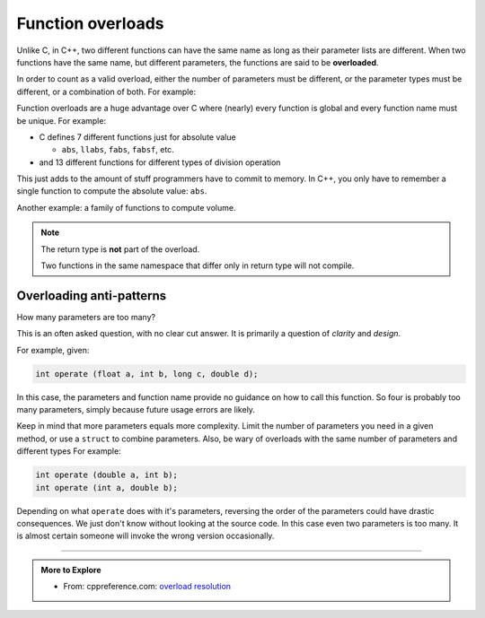 ..  Copyright (C)  Dave Parillo.  Permission is granted to copy, distribute
    and/or modify this document under the terms of the GNU Free Documentation
    License, Version 1.3 or any later version published by the Free Software
    Foundation; with Invariant Sections being Forward, and Preface,
    no Front-Cover Texts, and no Back-Cover Texts.  A copy of
    the license is included in the section entitled "GNU Free Documentation
    License".

.. index:: 
   single: function overloads
   single: overloading functions


Function overloads
==================

Unlike C, in C++, 
two different functions can have the same name as long as their parameter lists are different.
When two functions have the same name, but different parameters,
the functions are said to be **overloaded**.

In order to count as a valid overload, 
either the number of parameters must be different, 
or the parameter types must be different, or a combination of both. 
For example:

.. activecode:: ac-overload-1
   :language: cpp

   #include <iostream>
   using std::cout;

   // add two ints
   int add (int a, int b) {
     return a+b;
   }
   // add two doubles
   double add (double a, double b) {
     return a+b;
   }

   int main () {
     int x=5, y=2;
     double p=3.14, e=2.718;
     cout << add (x,y) << '\n';
     cout << add (p,e) << '\n';

     // error: call to overloaded function add (double, int) ambiguous
     // cout << add (31.4, 10) << '\n';

     // explicit conversion is OK
     cout << add (31.4, double(10)) << '\n';
   }


Function overloads are a huge advantage over C
where (nearly) every function is global
and every function name must be unique.
For example:

- C defines 7 different functions just for absolute value 

  - ``abs``, ``llabs``, ``fabs``, ``fabsf``, etc.

- and 13 different functions for different types of division operation

This just adds to the amount of stuff programmers have to commit to memory.
In C++, you only have to remember a single function to compute
the absolute value: ``abs``.

Another example: a family of functions to compute volume.

.. activecode:: ac-volume
   :language: cpp

   #include <iostream>
   #include <cmath>

   // volume of a cube
   double volume (const double a) {
     return a * a * a;
   }

   // volume of a cylinder
   double volume (const double r, const double h) {
     return M_PI * r * r * h;
   }

   // volume of a cuboid
   double volume (const double a, const double b, const double c) {
     return a * b * c;
   }

   int main() {
     std::cout << "volume of a 2 x 2 x 2 cube: " 
               << volume(2.0) << '\n'

               << "volume of a cylinder, radius 2, height 3: " 
               << volume(2.0, 3.0) << '\n'

               << "volume of a 2 x 3 x 4 cuboid: " 
               << volume(2.0, 3.0, 4.0) << '\n';
   }



.. note:: 

   The return type is **not** part of the overload.

   Two functions in the same namespace that differ only in return type will not compile.


Overloading anti-patterns
.........................

How many parameters are too many?

This is an often asked question, with no clear cut answer.
It is primarily a question of *clarity* and *design*.


For example, given:

.. code-block:: cpp

   int operate (float a, int b, long c, double d);

In this case, the parameters and function name provide no guidance on
how to call this function.
So four is probably too many parameters, 
simply because future usage errors are likely.

Keep in mind that more parameters equals more complexity.
Limit the number of parameters you need in a given method, 
or use a ``struct`` to combine parameters.
Also, be wary of overloads with the same number of parameters and different types
For example:

.. code-block:: cpp

   int operate (double a, int b);
   int operate (int a, double b);

Depending on what ``operate`` does with it's parameters, 
reversing the order of the parameters could have drastic consequences.
We just don't know without looking at the source code.
In this case even two parameters is too many.
It is almost certain someone will invoke the wrong version occasionally.


-----

.. admonition:: More to Explore

  - From: cppreference.com: 
    `overload resolution <http://en.cppreference.com/w/cpp/language/overload_resolution>`_ 


